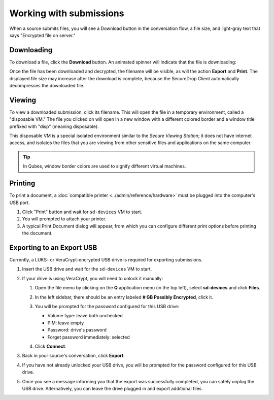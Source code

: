 Working with submissions
========================

When a source submits files, you will see a Download button in the conversation
flow, a file size, and light-gray text that says "Encrypted file on server."

|screenshot_file_before_download|

Downloading
-----------

To download a file, click the **Download** button. An animated spinner will
indicate that the file is downloading:

|screenshot_file_downloading|

Once the file has been downloaded and decrypted, the filename will be visible,
as will the action **Export** and **Print**. The displayed file size may increase
after the download is complete, because the SecureDrop Client automatically
decompresses the downloaded file.

|screenshot_file_download_successful|

Viewing
-------

To view a downloaded submission, click its filename. This will open
the file in a temporary environment, called a "disposable VM." The file you
clicked on will open in a new window with a different colored border and a
window title prefixed with "disp" (meaning disposable).

|screenshot_dispvm|

This disposable VM is a special isolated environment similar to the *Secure
Viewing Station*; it does not have internet access, and isolates the files that
you are viewing from other sensitive files and applications on the same
computer.

.. tip:: In Qubes, window border colors are used to signify different virtual
   machines.

.. _`the Qubes OS documentation`: https://www.qubes-os.org

Printing
--------

To print a document, a :doc:`compatible printer <../admin/reference/hardware>`  must be plugged into the computer's USB port.

1. Click "Print" button and wait for ``sd-devices`` VM to start.
2. You will prompted to attach your printer.
3. A typical Print Document dialog will appear, from which you can configure different print options before printing the document.

Exporting to an Export USB
--------------------------

Currently, a LUKS- or VeraCrypt-encrypted USB drive is required for exporting submissions.

1. Insert the USB drive and wait for the ``sd-devices`` VM to start.
2. If your drive is using VeraCrypt, you will need to unlock it manually:

   1. Open the file menu by clicking on the **Q** application menu (in the top left),
      select **sd-devices** and click **Files**.
   2. In the left sidebar, there should be an entry labeled **# GB Possibly Encrypted**,
      click it.
      |screenshot_veracrypt_sd_devices_files|
   3. You will be prompted for the password configured for this USB drive:

      - Volume type: leave both unchecked
      - PIM: leave empty
      - Password: drive's password
      - Forget password immediately: selected

      |screenshot_veracrypt_sd_devices_files_unlock|
   4. Click **Connect**.

3. Back in your source's conversation, click **Export**.
   |screenshot_export_dialog|
4. If you have not already unlocked your USB drive, you will be prompted for the
   password configured for this USB drive.
   |screenshot_export_drive_passphrase|

5. Once you see a message informing you that the export was successfully completed,
   you can safely unplug the USB drive. Alternatively, you can leave the drive
   plugged in and export additional files.

.. |screenshot_file_before_download| image:: ../images/screenshot_file_before_download.png
  :width: 100%
.. |screenshot_file_downloading| image:: ../images/screenshot_file_downloading.png
  :width: 100%
.. |screenshot_file_download_successful| image:: ../images/screenshot_file_download_successful.png
  :width: 100%
.. |screenshot_dispvm| image:: ../images/screenshot_dispvm.png
  :width: 100%
.. |screenshot_export_dialog| image:: ../images/screenshot_export_dialog.png
  :width: 100%
.. |screenshot_export_drive_passphrase| image:: ../images/screenshot_export_drive_passphrase.png
  :width: 100%
.. |screenshot_veracrypt_sd_devices_files| image:: ../images/screenshot_veracrypt_sd_devices_files.png
  :width: 100%
.. |screenshot_veracrypt_sd_devices_files_unlock| image:: ../images/screenshot_veracrypt_sd_devices_files_unlock.png
  :width: 100%
